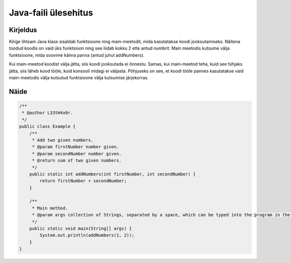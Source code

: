 =====================
Java-faili ülesehitus
=====================

Kirjeldus
---------

Kõige lihtsam Java klass sisaldab funktsioone ning main-meetodit, mida kasutatakse koodi jooksutamiseks.
Näitena toodud koodis on vaid üks funktsioon ning see liidab kokku 2 ette antud numbrit.
Main meetodis kutsume välja funktsioone, mida soovime käima panna (antud juhul addNumbers). 

Kui main-meetod koodist välja jätta, siis koodi jooksutada ei õnnestu. Samas, kui main-meetod teha, kuid see tühjaks jätta, siis läheb kood tööle, kuid konsooli midagi ei väljasta. Põhjuseks on see, et koodi tööle pannes kasutatakse vaid main-meetodis välja kutsutud funktsioone välja kutsumise järjekorras.

Näide
-----

.. code-block:: java

    /**
     * @author L33tH4x0r.
     */
    public class Example {
        /**
         * Add two given numbers.
         * @param firstNumber number given.
         * @param secondNumber number given.
         * @return sum of two given numbers.
         */
        public static int addNumbers(int firstNumber, int secondNumber) {
            return firstNumber + secondNumber;
        }
    
        /**
         * Main method.
         * @param args collection of Strings, separated by a space, which can be typed into the program in the terminal.
         */
        public static void main(String[] args) {
            System.out.println(addNumbers(1, 2));
        }
    }
